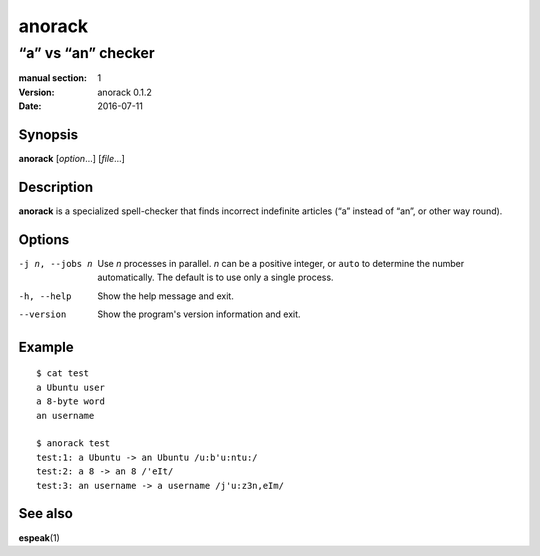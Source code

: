 =======
anorack
=======

-------------------
“a” vs “an” checker
-------------------

:manual section: 1
:version: anorack 0.1.2
:date: 2016-07-11

Synopsis
--------
**anorack** [*option*...] [*file*...]

Description
-----------
**anorack** is a specialized spell-checker
that finds incorrect indefinite articles
(“a” instead of “an”, or other way round).

Options
-------

-j n, --jobs n
   Use *n* processes in parallel.
   *n* can be a positive integer,
   or ``auto`` to determine the number automatically.
   The default is to use only a single process.
-h, --help
   Show the help message and exit.
--version
   Show the program's version information and exit.

Example
-------

::

   $ cat test
   a Ubuntu user
   a 8-byte word
   an username

   $ anorack test
   test:1: a Ubuntu -> an Ubuntu /u:b'u:ntu:/
   test:2: a 8 -> an 8 /'eIt/
   test:3: an username -> a username /j'u:z3n,eIm/

See also
--------

**espeak**\ (1)

.. vim:ts=3 sts=3 sw=3
